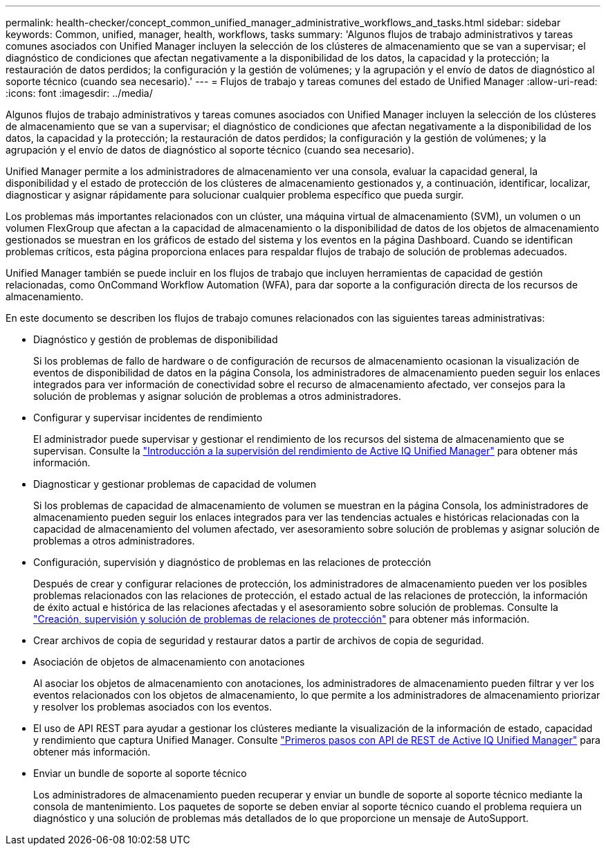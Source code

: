 ---
permalink: health-checker/concept_common_unified_manager_administrative_workflows_and_tasks.html 
sidebar: sidebar 
keywords: Common, unified, manager, health, workflows, tasks 
summary: 'Algunos flujos de trabajo administrativos y tareas comunes asociados con Unified Manager incluyen la selección de los clústeres de almacenamiento que se van a supervisar; el diagnóstico de condiciones que afectan negativamente a la disponibilidad de los datos, la capacidad y la protección; la restauración de datos perdidos; la configuración y la gestión de volúmenes; y la agrupación y el envío de datos de diagnóstico al soporte técnico (cuando sea necesario).' 
---
= Flujos de trabajo y tareas comunes del estado de Unified Manager
:allow-uri-read: 
:icons: font
:imagesdir: ../media/


[role="lead"]
Algunos flujos de trabajo administrativos y tareas comunes asociados con Unified Manager incluyen la selección de los clústeres de almacenamiento que se van a supervisar; el diagnóstico de condiciones que afectan negativamente a la disponibilidad de los datos, la capacidad y la protección; la restauración de datos perdidos; la configuración y la gestión de volúmenes; y la agrupación y el envío de datos de diagnóstico al soporte técnico (cuando sea necesario).

Unified Manager permite a los administradores de almacenamiento ver una consola, evaluar la capacidad general, la disponibilidad y el estado de protección de los clústeres de almacenamiento gestionados y, a continuación, identificar, localizar, diagnosticar y asignar rápidamente para solucionar cualquier problema específico que pueda surgir.

Los problemas más importantes relacionados con un clúster, una máquina virtual de almacenamiento (SVM), un volumen o un volumen FlexGroup que afectan a la capacidad de almacenamiento o la disponibilidad de datos de los objetos de almacenamiento gestionados se muestran en los gráficos de estado del sistema y los eventos en la página Dashboard. Cuando se identifican problemas críticos, esta página proporciona enlaces para respaldar flujos de trabajo de solución de problemas adecuados.

Unified Manager también se puede incluir en los flujos de trabajo que incluyen herramientas de capacidad de gestión relacionadas, como OnCommand Workflow Automation (WFA), para dar soporte a la configuración directa de los recursos de almacenamiento.

En este documento se describen los flujos de trabajo comunes relacionados con las siguientes tareas administrativas:

* Diagnóstico y gestión de problemas de disponibilidad
+
Si los problemas de fallo de hardware o de configuración de recursos de almacenamiento ocasionan la visualización de eventos de disponibilidad de datos en la página Consola, los administradores de almacenamiento pueden seguir los enlaces integrados para ver información de conectividad sobre el recurso de almacenamiento afectado, ver consejos para la solución de problemas y asignar solución de problemas a otros administradores.

* Configurar y supervisar incidentes de rendimiento
+
El administrador puede supervisar y gestionar el rendimiento de los recursos del sistema de almacenamiento que se supervisan. Consulte la link:../performance-checker/concept_introduction_to_unified_manager_performance_monitoring.html["Introducción a la supervisión del rendimiento de Active IQ Unified Manager"] para obtener más información.

* Diagnosticar y gestionar problemas de capacidad de volumen
+
Si los problemas de capacidad de almacenamiento de volumen se muestran en la página Consola, los administradores de almacenamiento pueden seguir los enlaces integrados para ver las tendencias actuales e históricas relacionadas con la capacidad de almacenamiento del volumen afectado, ver asesoramiento sobre solución de problemas y asignar solución de problemas a otros administradores.

* Configuración, supervisión y diagnóstico de problemas en las relaciones de protección
+
Después de crear y configurar relaciones de protección, los administradores de almacenamiento pueden ver los posibles problemas relacionados con las relaciones de protección, el estado actual de las relaciones de protección, la información de éxito actual e histórica de las relaciones afectadas y el asesoramiento sobre solución de problemas. Consulte la link:../data-protection/concept_create_and_monitor_protection_relationships.html["Creación, supervisión y solución de problemas de relaciones de protección"] para obtener más información.

* Crear archivos de copia de seguridad y restaurar datos a partir de archivos de copia de seguridad.
* Asociación de objetos de almacenamiento con anotaciones
+
Al asociar los objetos de almacenamiento con anotaciones, los administradores de almacenamiento pueden filtrar y ver los eventos relacionados con los objetos de almacenamiento, lo que permite a los administradores de almacenamiento priorizar y resolver los problemas asociados con los eventos.

* El uso de API REST para ayudar a gestionar los clústeres mediante la visualización de la información de estado, capacidad y rendimiento que captura Unified Manager. Consulte link:../api-automation/concept_get_started_with_um_apis.html["Primeros pasos con API de REST de Active IQ Unified Manager"] para obtener más información.
* Enviar un bundle de soporte al soporte técnico
+
Los administradores de almacenamiento pueden recuperar y enviar un bundle de soporte al soporte técnico mediante la consola de mantenimiento. Los paquetes de soporte se deben enviar al soporte técnico cuando el problema requiera un diagnóstico y una solución de problemas más detallados de lo que proporcione un mensaje de AutoSupport.



